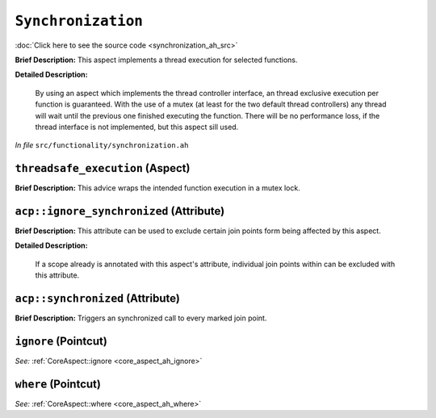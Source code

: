 ``Synchronization``
============================
..
	(Aspect)

:doc:`Click here to see the source code <synchronization_ah_src>`

**Brief Description:** This aspect implements a thread execution for selected functions.

**Detailed Description:**

    By using an aspect which implements the thread controller interface, an thread exclusive execution
    per function is guaranteed. With the use of a mutex (at least for the two default thread controllers)
    any thread will wait until the previous one finished executing the function.
    There will be no performance loss, if the thread interface is not implemented, but this aspect sill used.

*In file* ``src/functionality/synchronization.ah``

.. _synchronization_ah_threadsafe_execution:

``threadsafe_execution`` (Aspect)
---------------------------------

**Brief Description:** This advice wraps the intended function execution in a mutex lock.


.. _synchronization_ah_acpignore_synchronized:

``acp::ignore_synchronized`` (Attribute)
----------------------------------------

**Brief Description:** This attribute can be used to exclude certain join points form being affected by this aspect.

**Detailed Description:**

    If a scope already is annotated with this aspect's attribute, individual join points within can be
    excluded with this attribute.


.. _synchronization_ah_acpsynchronized:

``acp::synchronized`` (Attribute)
---------------------------------

**Brief Description:** Triggers an synchronized call to every marked join point.


.. _synchronization_ah_ignore:

``ignore`` (Pointcut)
---------------------


*See:* :ref:`CoreAspect::ignore <core_aspect_ah_ignore>`

.. _synchronization_ah_where:

``where`` (Pointcut)
--------------------


*See:* :ref:`CoreAspect::where <core_aspect_ah_where>`

